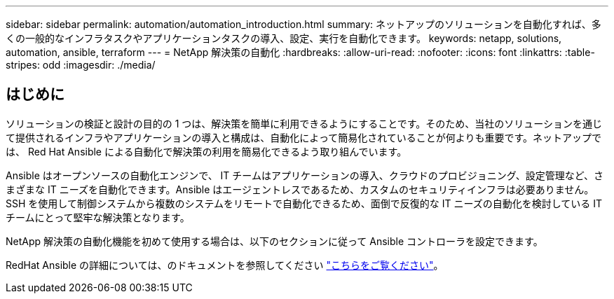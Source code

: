 ---
sidebar: sidebar 
permalink: automation/automation_introduction.html 
summary: ネットアップのソリューションを自動化すれば、多くの一般的なインフラタスクやアプリケーションタスクの導入、設定、実行を自動化できます。 
keywords: netapp, solutions, automation, ansible, terraform 
---
= NetApp 解決策の自動化
:hardbreaks:
:allow-uri-read: 
:nofooter: 
:icons: font
:linkattrs: 
:table-stripes: odd
:imagesdir: ./media/




== はじめに

ソリューションの検証と設計の目的の 1 つは、解決策を簡単に利用できるようにすることです。そのため、当社のソリューションを通じて提供されるインフラやアプリケーションの導入と構成は、自動化によって簡易化されていることが何よりも重要です。ネットアップでは、 Red Hat Ansible による自動化で解決策の利用を簡易化できるよう取り組んでいます。

Ansible はオープンソースの自動化エンジンで、 IT チームはアプリケーションの導入、クラウドのプロビジョニング、設定管理など、さまざまな IT ニーズを自動化できます。Ansible はエージェントレスであるため、カスタムのセキュリティインフラは必要ありません。SSH を使用して制御システムから複数のシステムをリモートで自動化できるため、面倒で反復的な IT ニーズの自動化を検討している IT チームにとって堅牢な解決策となります。

NetApp 解決策の自動化機能を初めて使用する場合は、以下のセクションに従って Ansible コントローラを設定できます。

RedHat Ansible の詳細については、のドキュメントを参照してください https://www.ansible.com/["こちらをご覧ください"^]。

